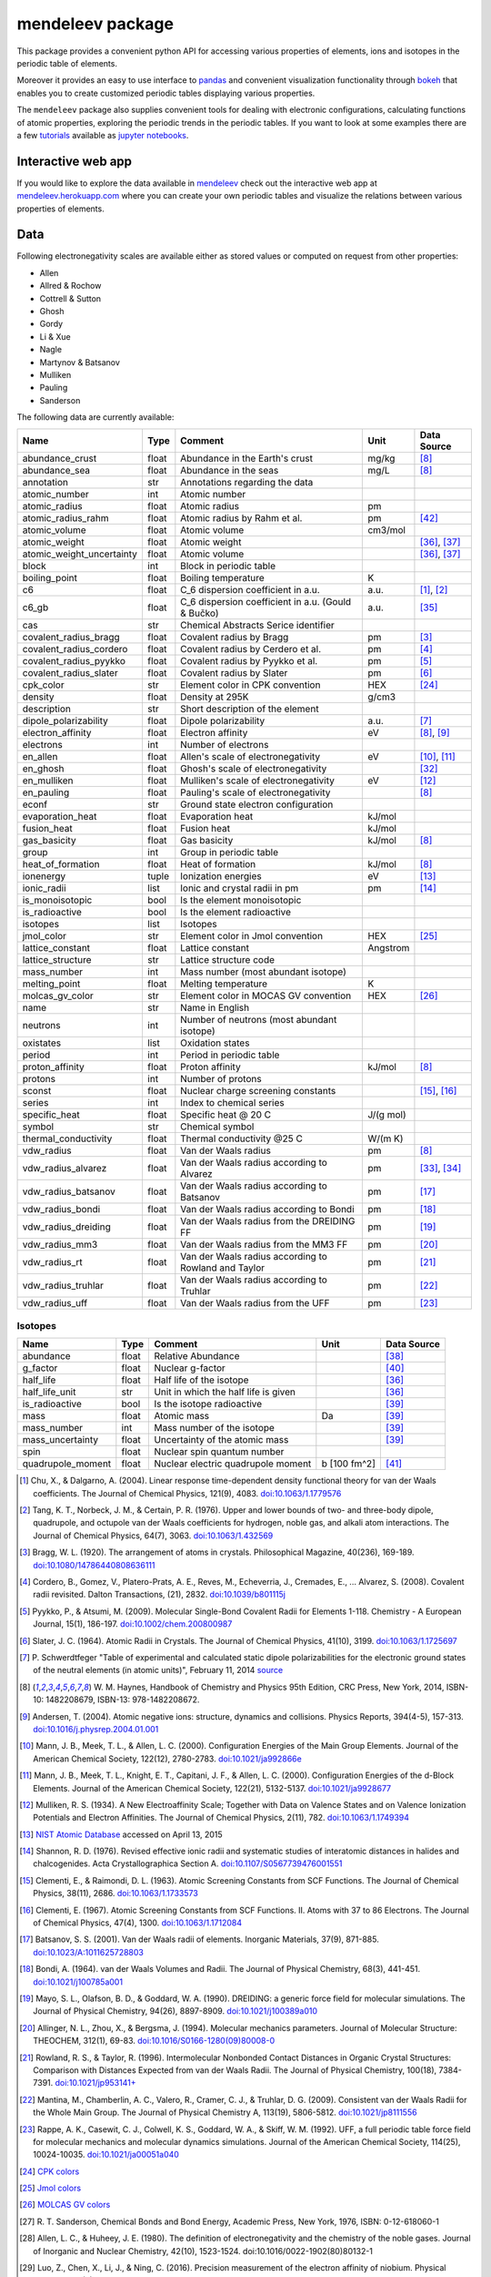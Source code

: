 #################
mendeleev package
#################

.. image:: https://readthedocs.org/projects/mendeleev/badge/
   :target: https://mendeleev.readthedocs.org
   :alt: Documentation Status

This package provides a convenient python API for accessing various properties
of elements, ions and isotopes in the periodic table of elements.

Moreover it provides an easy to use interface to `pandas <http://pandas.pydata.org/>`_
and convenient visualization functionality through `bokeh <http://bokeh.pydata.org/en/latest/>`_
that enables you to create customized periodic tables displaying various properties.

.. image:: docs/source/img/mendeleev_periodic_series.png
    :width: 800px
    :align: center
    :alt: alternate text


The ``mendeleev`` package also supplies convenient tools for dealing with electronic configurations, calculating
functions of atomic properties, exploring the periodic trends in the periodic tables. If you want
to look at some examples there are a few `tutorials <http://mendeleev.readthedocs.io/en/stable/tutorials.html>`_
available as `jupyter notebooks <http://jupyter.org/>`_.

*******************
Interactive web app
*******************

If you would like to explore the data available in `mendeleev <http://mendeleev.readthedocs.org/en/latest/>`_
check out the interactive web app at `mendeleev.herokuapp.com <http://mendeleev.herokuapp.com/>`_
where you can create your own periodic tables and visualize the relations between various properties
of elements.


****
Data
****

Following electronegativity scales are available either as stored values or
computed on request from other properties:

* Allen
* Allred & Rochow
* Cottrell & Sutton
* Ghosh
* Gordy
* Li & Xue
* Nagle
* Martynov & Batsanov
* Mulliken
* Pauling
* Sanderson


The following data are currently available:

+---------------------------+-------+------------------------------------------------------+----------+-------------+
| Name                      | Type  | Comment                                              | Unit     | Data Source |
+===========================+=======+======================================================+==========+=============+
| abundance_crust           | float | Abundance in the Earth's crust                       | mg/kg    | [8]_        |
+---------------------------+-------+------------------------------------------------------+----------+-------------+
| abundance_sea             | float | Abundance in the seas                                | mg/L     | [8]_        |
+---------------------------+-------+------------------------------------------------------+----------+-------------+
| annotation                | str   | Annotations regarding the data                       |          |             |
+---------------------------+-------+------------------------------------------------------+----------+-------------+
| atomic_number             | int   | Atomic number                                        |          |             |
+---------------------------+-------+------------------------------------------------------+----------+-------------+
| atomic_radius             | float | Atomic radius                                        | pm       |             |
+---------------------------+-------+------------------------------------------------------+----------+-------------+
| atomic_radius_rahm        | float | Atomic radius by Rahm et al.                         | pm       | [42]_       |
+---------------------------+-------+------------------------------------------------------+----------+-------------+
| atomic_volume             | float | Atomic volume                                        | cm3/mol  |             |
+---------------------------+-------+------------------------------------------------------+----------+-------------+
| atomic_weight             | float | Atomic weight                                        |          | [36]_, [37]_|
+---------------------------+-------+------------------------------------------------------+----------+-------------+
| atomic_weight_uncertainty | float | Atomic volume                                        |          | [36]_, [37]_|
+---------------------------+-------+------------------------------------------------------+----------+-------------+
| block                     | int   | Block in periodic table                              |          |             |
+---------------------------+-------+------------------------------------------------------+----------+-------------+
| boiling_point             | float | Boiling temperature                                  | K        |             |
+---------------------------+-------+------------------------------------------------------+----------+-------------+
| c6                        | float | C_6 dispersion coefficient in a.u.                   | a.u.     | [1]_, [2]_  |
+---------------------------+-------+------------------------------------------------------+----------+-------------+
| c6_gb                     | float | C_6 dispersion coefficient in a.u. (Gould & Bučko)   | a.u.     | [35]_       |
+---------------------------+-------+------------------------------------------------------+----------+-------------+
| cas                       | str   | Chemical Abstracts Serice identifier                 |          |             |
+---------------------------+-------+------------------------------------------------------+----------+-------------+
| covalent_radius_bragg     | float | Covalent radius by Bragg                             | pm       | [3]_        |
+---------------------------+-------+------------------------------------------------------+----------+-------------+
| covalent_radius_cordero   | float | Covalent radius by Cerdero et al.                    | pm       | [4]_        |
+---------------------------+-------+------------------------------------------------------+----------+-------------+
| covalent_radius_pyykko    | float | Covalent radius by Pyykko et al.                     | pm       | [5]_        |
+---------------------------+-------+------------------------------------------------------+----------+-------------+
| covalent_radius_slater    | float | Covalent radius by Slater                            | pm       | [6]_        |
+---------------------------+-------+------------------------------------------------------+----------+-------------+
| cpk_color                 | str   | Element color in CPK convention                      | HEX      | [24]_       |
+---------------------------+-------+------------------------------------------------------+----------+-------------+
| density                   | float | Density at 295K                                      | g/cm3    |             |
+---------------------------+-------+------------------------------------------------------+----------+-------------+
| description               | str   | Short description of the element                     |          |             |
+---------------------------+-------+------------------------------------------------------+----------+-------------+
| dipole_polarizability     | float | Dipole polarizability                                | a.u.     | [7]_        |
+---------------------------+-------+------------------------------------------------------+----------+-------------+
| electron_affinity         | float | Electron affinity                                    | eV       | [8]_, [9]_  |
+---------------------------+-------+------------------------------------------------------+----------+-------------+
| electrons                 | int   | Number of electrons                                  |          |             |
+---------------------------+-------+------------------------------------------------------+----------+-------------+
| en_allen                  | float | Allen's scale of electronegativity                   | eV       | [10]_, [11]_|
+---------------------------+-------+------------------------------------------------------+----------+-------------+
| en_ghosh                  | float | Ghosh's scale of electronegativity                   |          | [32]_       |
+---------------------------+-------+------------------------------------------------------+----------+-------------+
| en_mulliken               | float | Mulliken's scale of electronegativity                | eV       | [12]_       |
+---------------------------+-------+------------------------------------------------------+----------+-------------+
| en_pauling                | float | Pauling's scale of electronegativity                 |          | [8]_        |
+---------------------------+-------+------------------------------------------------------+----------+-------------+
| econf                     | str   | Ground state electron configuration                  |          |             |
+---------------------------+-------+------------------------------------------------------+----------+-------------+
| evaporation_heat          | float | Evaporation heat                                     | kJ/mol   |             |
+---------------------------+-------+------------------------------------------------------+----------+-------------+
| fusion_heat               | float | Fusion heat                                          | kJ/mol   |             |
+---------------------------+-------+------------------------------------------------------+----------+-------------+
| gas_basicity              | float | Gas basicity                                         | kJ/mol   | [8]_        |
+---------------------------+-------+------------------------------------------------------+----------+-------------+
| group                     | int   | Group in periodic table                              |          |             |
+---------------------------+-------+------------------------------------------------------+----------+-------------+
| heat_of_formation         | float | Heat of formation                                    | kJ/mol   | [8]_        |
+---------------------------+-------+------------------------------------------------------+----------+-------------+
| ionenergy                 | tuple | Ionization energies                                  | eV       | [13]_       |
+---------------------------+-------+------------------------------------------------------+----------+-------------+
| ionic_radii               | list  | Ionic and crystal radii in pm                        | pm       | [14]_       |
+---------------------------+-------+------------------------------------------------------+----------+-------------+
| is_monoisotopic           | bool  | Is the element monoisotopic                          |          |             |
+---------------------------+-------+------------------------------------------------------+----------+-------------+
| is_radioactive            | bool  | Is the element radioactive                           |          |             |
+---------------------------+-------+------------------------------------------------------+----------+-------------+
| isotopes                  | list  | Isotopes                                             |          |             |
+---------------------------+-------+------------------------------------------------------+----------+-------------+
| jmol_color                | str   | Element color in Jmol convention                     | HEX      | [25]_       |
+---------------------------+-------+------------------------------------------------------+----------+-------------+
| lattice_constant          | float | Lattice constant                                     | Angstrom |             |
+---------------------------+-------+------------------------------------------------------+----------+-------------+
| lattice_structure         | str   | Lattice structure code                               |          |             |
+---------------------------+-------+------------------------------------------------------+----------+-------------+
| mass_number               | int   | Mass number (most abundant isotope)                  |          |             |
+---------------------------+-------+------------------------------------------------------+----------+-------------+
| melting_point             | float | Melting temperature                                  | K        |             |
+---------------------------+-------+------------------------------------------------------+----------+-------------+
| molcas_gv_color           | str   | Element color in MOCAS GV convention                 | HEX      | [26]_       |
+---------------------------+-------+------------------------------------------------------+----------+-------------+
| name                      | str   | Name in English                                      |          |             |
+---------------------------+-------+------------------------------------------------------+----------+-------------+
| neutrons                  | int   | Number of neutrons (most abundant isotope)           |          |             |
+---------------------------+-------+------------------------------------------------------+----------+-------------+
| oxistates                 | list  | Oxidation states                                     |          |             |
+---------------------------+-------+------------------------------------------------------+----------+-------------+
| period                    | int   | Period in periodic table                             |          |             |
+---------------------------+-------+------------------------------------------------------+----------+-------------+
| proton_affinity           | float | Proton affinity                                      | kJ/mol   | [8]_        |
+---------------------------+-------+------------------------------------------------------+----------+-------------+
| protons                   | int   | Number of protons                                    |          |             |
+---------------------------+-------+------------------------------------------------------+----------+-------------+
| sconst                    | float | Nuclear charge screening constants                   |          | [15]_, [16]_|
+---------------------------+-------+------------------------------------------------------+----------+-------------+
| series                    | int   | Index to chemical series                             |          |             |
+---------------------------+-------+------------------------------------------------------+----------+-------------+
| specific_heat             | float | Specific heat @ 20 C                                 | J/(g mol)|             |
+---------------------------+-------+------------------------------------------------------+----------+-------------+
| symbol                    | str   | Chemical symbol                                      |          |             |
+---------------------------+-------+------------------------------------------------------+----------+-------------+
| thermal_conductivity      | float | Thermal conductivity @25 C                           | W/(m K)  |             |
+---------------------------+-------+------------------------------------------------------+----------+-------------+
| vdw_radius                | float | Van der Waals radius                                 | pm       | [8]_        |
+---------------------------+-------+------------------------------------------------------+----------+-------------+
| vdw_radius_alvarez        | float | Van der Waals radius according to Alvarez            | pm       | [33]_, [34]_|
+---------------------------+-------+------------------------------------------------------+----------+-------------+
| vdw_radius_batsanov       | float | Van der Waals radius according to Batsanov           | pm       | [17]_       |
+---------------------------+-------+------------------------------------------------------+----------+-------------+
| vdw_radius_bondi          | float | Van der Waals radius according to Bondi              | pm       | [18]_       |
+---------------------------+-------+------------------------------------------------------+----------+-------------+
| vdw_radius_dreiding       | float | Van der Waals radius from the DREIDING FF            | pm       | [19]_       |
+---------------------------+-------+------------------------------------------------------+----------+-------------+
| vdw_radius_mm3            | float | Van der Waals radius from the MM3 FF                 | pm       | [20]_       |
+---------------------------+-------+------------------------------------------------------+----------+-------------+
| vdw_radius_rt             | float | Van der Waals radius according to Rowland and Taylor | pm       | [21]_       |
+---------------------------+-------+------------------------------------------------------+----------+-------------+
| vdw_radius_truhlar        | float | Van der Waals radius according to Truhlar            | pm       | [22]_       |
+---------------------------+-------+------------------------------------------------------+----------+-------------+
| vdw_radius_uff            | float | Van der Waals radius from the UFF                    | pm       | [23]_       |
+---------------------------+-------+------------------------------------------------------+----------+-------------+

Isotopes
========

+---------------------------+-------+------------------------------------------------------+--------------+-------------+
| Name                      | Type  | Comment                                              | Unit         | Data Source |
+===========================+=======+======================================================+==============+=============+
| abundance                 | float | Relative Abundance                                   |              | [38]_       |
+---------------------------+-------+------------------------------------------------------+--------------+-------------+
| g_factor                  | float | Nuclear g-factor                                     |              | [40]_       |
+---------------------------+-------+------------------------------------------------------+--------------+-------------+
| half_life                 | float | Half life of the isotope                             |              | [36]_       |
+---------------------------+-------+------------------------------------------------------+--------------+-------------+
| half_life_unit            | str   | Unit in which the half life is given                 |              | [36]_       |
+---------------------------+-------+------------------------------------------------------+--------------+-------------+
| is_radioactive            | bool  | Is the isotope radioactive                           |              | [39]_       |
+---------------------------+-------+------------------------------------------------------+--------------+-------------+
| mass                      | float | Atomic mass                                          | Da           | [39]_       |
+---------------------------+-------+------------------------------------------------------+--------------+-------------+
| mass_number               | int   | Mass number of the isotope                           |              | [39]_       |
+---------------------------+-------+------------------------------------------------------+--------------+-------------+
| mass_uncertainty          | float | Uncertainty of the atomic mass                       |              | [39]_       |
+---------------------------+-------+------------------------------------------------------+--------------+-------------+
| spin                      | float | Nuclear spin quantum number                          |              |             |
+---------------------------+-------+------------------------------------------------------+--------------+-------------+
| quadrupole_moment         | float | Nuclear electric quadrupole moment                   | b [100 fm^2] | [41]_       |
+---------------------------+-------+------------------------------------------------------+--------------+-------------+


.. [1] Chu, X., & Dalgarno, A. (2004). Linear response time-dependent density
   functional theory for van der Waals coefficients. The Journal of Chemical
   Physics, 121(9), 4083. `doi:10.1063/1.1779576 <http://dx.doi.org/10.1063/1.1779576>`_
.. [2] Tang, K. T., Norbeck, J. M., & Certain, P. R. (1976). Upper and lower bounds of
   two- and three-body dipole, quadrupole, and octupole van der Waals coefficients
   for hydrogen, noble gas, and alkali atom interactions. The Journal of Chemical
   Physics, 64(7), 3063. `doi:10.1063/1.432569 <http://dx.doi.org/10.1063/1.432569>`_
.. [3] Bragg, W. L. (1920). The arrangement of atoms in crystals. Philosophical
   Magazine, 40(236), 169-189.
   `doi:10.1080/14786440808636111 <http://dx.doi.org/10.1080/14786440808636111>`_
.. [4] Cordero, B., Gomez, V., Platero-Prats, A. E., Reves, M., Echeverria, J.,
   Cremades, E., ... Alvarez, S. (2008). Covalent radii revisited. Dalton
   Transactions, (21), 2832. `doi:10.1039/b801115j <http://www.dx.doi.org/10.1039/b801115j>`_
.. [5] Pyykko, P., & Atsumi, M. (2009). Molecular Single-Bond Covalent Radii
   for Elements 1-118. Chemistry - A European Journal, 15(1), 186-197.
   `doi:10.1002/chem.200800987 <http://www.dx.doi.org/10.1002/chem.200800987>`_
.. [6] Slater, J. C. (1964). Atomic Radii in Crystals. The Journal of Chemical
   Physics, 41(10), 3199. `doi:10.1063/1.1725697 <http://dx.doi.org/10.1063/1.1725697>`_
.. [7] P. Schwerdtfeger "Table of experimental and calculated static dipole
   polarizabilities for the electronic ground states of the neutral elements
   (in atomic units)", February 11, 2014 `source <http://ctcp.massey.ac.nz/Tablepol2014.pdf>`_
.. [8] W. M. Haynes, Handbook of Chemistry and Physics 95th Edition, CRC Press,
   New York, 2014, ISBN-10: 1482208679, ISBN-13: 978-1482208672.
.. [9] Andersen, T. (2004). Atomic negative ions: structure, dynamics and collisions.
   Physics Reports, 394(4-5), 157-313.
   `doi:10.1016/j.physrep.2004.01.001 <http://www.dx.doi.org/10.1016/j.physrep.2004.01.001>`_
.. [10] Mann, J. B., Meek, T. L., & Allen, L. C. (2000). Configuration Energies of the
   Main Group Elements. Journal of the American Chemical Society, 122(12),
   2780-2783. `doi:10.1021/ja992866e <http://dx.doi.org/10.1021/ja992866e>`_
.. [11] Mann, J. B., Meek, T. L., Knight, E. T., Capitani, J. F., & Allen, L. C.
   (2000). Configuration Energies of the d-Block Elements. Journal of the American
   Chemical Society, 122(21), 5132-5137.
   `doi:10.1021/ja9928677 <http://dx.doi.org/10.1021/ja9928677>`_
.. [12] Mulliken, R. S. (1934). A New Electroaffinity Scale; Together with Data on
   Valence States and on Valence Ionization Potentials and Electron Affinities.
   The Journal of Chemical Physics, 2(11), 782.
   `doi:10.1063/1.1749394 <http://dx.doi.org/10.1063/1.1749394>`_
.. [13] `NIST Atomic Database <http://physics.nist.gov/cgi-bin/ASD/ie.pl>`_
   accessed on April 13, 2015
.. [14] Shannon, R. D. (1976). Revised effective ionic radii and systematic
   studies of interatomic distances in halides and chalcogenides.
   Acta Crystallographica Section A.
   `doi:10.1107/S0567739476001551 <http://www.dx.doi.org/10.1107/S0567739476001551>`_
.. [15] Clementi, E., & Raimondi, D. L. (1963). Atomic Screening Constants from
   SCF Functions. The Journal of Chemical Physics, 38(11), 2686.
   `doi:10.1063/1.1733573 <http://www.dx.doi.org/10.1063/1.1733573>`_
.. [16] Clementi, E. (1967). Atomic Screening Constants from SCF Functions. II.
   Atoms with 37 to 86 Electrons. The Journal of Chemical Physics, 47(4), 1300.
   `doi:10.1063/1.1712084 <http://www.dx.doi.org/10.1063/1.1712084>`_
.. [17] Batsanov, S. S. (2001). Van der Waals radii of elements. Inorganic Materials,
   37(9), 871-885.
   `doi:10.1023/A:1011625728803 <http://www.dx.doi.org/10.1023/A:1011625728803>`_
.. [18] Bondi, A. (1964). van der Waals Volumes and Radii. The Journal of Physical
   Chemistry, 68(3), 441-451.
   `doi:10.1021/j100785a001 <http://www.dx.doi.org/10.1021/j100785a001>`_
.. [19] Mayo, S. L., Olafson, B. D., & Goddard, W. A. (1990). DREIDING: a generic force
   field for molecular simulations. The Journal of Physical Chemistry, 94(26), 8897-8909.
   `doi:10.1021/j100389a010 <http://www.dx.doi.org/10.1021/j100389a010>`_
.. [20] Allinger, N. L., Zhou, X., & Bergsma, J. (1994). Molecular mechanics
   parameters. Journal of Molecular Structure: THEOCHEM, 312(1), 69-83.
   `doi:10.1016/S0166-1280(09)80008-0 <http://www.dx.doi.org/10.1016/S0166-1280(09)80008-0>`_
.. [21] Rowland, R. S., & Taylor, R. (1996). Intermolecular Nonbonded Contact Distances
   in Organic Crystal Structures: Comparison with Distances Expected from van der
   Waals Radii. The Journal of Physical Chemistry, 100(18), 7384-7391.
   `doi:10.1021/jp953141+ <http://www.dx.doi.org/10.1021/jp953141+>`_
.. [22] Mantina, M., Chamberlin, A. C., Valero, R., Cramer, C. J., & Truhlar, D. G.
   (2009). Consistent van der Waals Radii for the Whole Main Group. The Journal of
   Physical Chemistry A, 113(19), 5806-5812.
   `doi:10.1021/jp8111556 <http://dx.doi.org/10.1021/jp8111556>`_
.. [23] Rappe, A. K., Casewit, C. J., Colwell, K. S., Goddard, W. A., & Skiff, W. M.
   (1992). UFF, a full periodic table force field for molecular mechanics and
   molecular dynamics simulations. Journal of the American Chemical Society,
   114(25), 10024-10035.
   `doi:10.1021/ja00051a040 <http://www.dx.doi.org/10.1021/ja00051a040>`_
.. [24] `CPK colors <https://en.wikipedia.org/wiki/CPK_coloring>`_
.. [25] `Jmol colors <http://jmol.sourceforge.net/jscolors/#color_U>`_
.. [26] `MOLCAS GV colors <http://www.molcas.org/GV/>`_
.. [27] R. T. Sanderson, Chemical Bonds and Bond Energy, Academic Press, New York,
   1976, ISBN: 0-12-618060-1
.. [28] Allen, L. C., & Huheey, J. E. (1980). The definition of electronegativity and
  the chemistry of the noble gases. Journal of Inorganic and Nuclear Chemistry,
  42(10), 1523-1524. doi:10.1016/0022-1902(80)80132-1
.. [29] Luo, Z., Chen, X., Li, J., & Ning, C. (2016). Precision measurement of
   the electron affinity of niobium. Physical Review A, 93(2), 020501.
   `doi:10.1103/PhysRevA.93.020501 <http://dx.doi.org/10.1103/PhysRevA.93.020501>`_
.. [30] Chen, X., & Ning, C. (2016). Accurate electron affinity of Co and
   fine-structure splittings of Co$^-$ via slow-electron velocity-map imaging.
   Physical Review A, 93(5), 052508. doi:10.1103/PhysRevA.93.052508
.. [31] Chen, X., & Ning, C. (2016). Accurate electron affinity of Pb and
   isotope shifts of binding energies of Pb−. The Journal of Chemical Physics,
   145(8), 84303. `doi:10.1063/1.4961654 <http://doi.org/10.1063/1.4961654>`_
.. [32] Ghosh, D. C. (2005). A New Scale of Electronegativity Based on Absolute Radii of Atoms.
   Journal of Theoretical and Computational Chemistry, 4(1), 21–33.
   `doi:10.1142/S0219633605001556 <http://doi.org/10.1142/S0219633605001556>`_
.. [33] Alvarez, S. (2013). A cartography of the van der Waals territories.
   Dalton Transactions, 42(24), 8617.
   `doi:10.1039/c3dt50599e <http://doi.org/10.1039/c3dt50599e>`_
.. [34] Vogt, J., & Alvarez, S. (2014). van der Waals Radii of Noble Gases.
   Inorganic Chemistry, 53(17), 9260–9266.
   `doi:10.1021/ic501364h <http://doi.org/10.1021/ic501364h>`_
.. [35] Gould, T., & Bučko, T. (2016). C 6 Coefficients and Dipole Polarizabilities
   for All Atoms and Many Ions in Rows 1–6 of the Periodic Table. Journal of
   Chemical Theory and Computation, 12(8), 3603–3613.
   `doi:10.1021/acs.jctc.6b00361 <http://doi.org/10.1021/acs.jctc.6b00361>`_
.. [36] Meija, J., Coplen, T. B., Berglund, M., Brand, W. A., De Bièvre, P.,
   Gröning, M., Holden, N., Irrgeher, J., Loss, R., Walczyk, T., Prohaska, T.
   (2016). Atomic weights of the elements 2013 (IUPAC Technical Report).
   Pure and Applied Chemistry, 88(3), 265–291.
   `doi:10.1515/pac-2015-0305 <http://doi.org/10.1515/pac-2015-0305>`_
.. [37] Standard Atomic Weights, IUPAC-CIAAW,
   `http://www.ciaaw.org/atomic-weights.htm <http://www.ciaaw.org/atomic-weights.htm>`_
   accessed Jan. 1st 2017.
.. [38] Isotopic Abundances, IUPAC-CIAAW,
   `http://ciaaw.org/isotopic-abundances.htm <http://ciaaw.org/isotopic-abundances.htm>`_
   accessed Jan. 7th 2017.
.. [39] Atomic Masses, IUPAC-CIAAW,
   `http://ciaaw.org/atomic-masses.htm <http://ciaaw.org/atomic-masses.htm>`_
   accessed Jan. 7th 2017.
.. [40] N.Stone, Table of Nuclear Magnetic Dipole and Electric Quadrupole Moments
   International Atomic Energy Agency, INDC(NDS)-0658, February 2014
   `https://www-nds.iaea.org/publications/indc/indc-nds-0658.pdf <https://www-nds.iaea.org/publications/indc/indc-nds-0658.pdf>`_
.. [41] N.Stone, Table of Nuclear Quadrupole Moments,
   International Atomic Energy Agency, INDC(NDS)-650, December 2013
   `https://www-nds.iaea.org/publications/indc/indc-nds-0650.pdf <https://www-nds.iaea.org/publications/indc/indc-nds-0650.pdf>`_   
.. [42] Rahm, M., Hoffmann, R., & Ashcroft, N. W. (2016). Atomic and Ionic Radii of Elements 1-96.
   Chemistry - A European Journal, 22(41), 14625–14632.
   `doi: 10.1002/chem.201602949 <http://doi.org/10.1002/chem.201602949>`_


************
Installation
************

The package can be installed using `pip <https://pypi.python.org/pypi/pip>`_

.. code-block:: bash

   pip install mendeleev

You can also install the most recent version from the repository:

.. code-block:: bash

   pip install https://bitbucket.org/lukaszmentel/mendeleev/get/tip.tar.gz

If you use `conda <https://conda.io/docs/intro.html>`_ you can install 
the package from `my anaconda channel <https://anaconda.org/lmmentel/mendeleev>`_ by 

.. code-block:: bash

   conda install -c lmmentel mendeleev=0.3.1


*****
Usage
*****

The simple interface to the data is through the ``element`` method that returns
the ``Element`` objects::

   >>> from mendeleev import element

The ``element`` method accepts unique identifiers: atomic number, atomic
symbol or element's name in english. To retrieve the entries on Silicon by
symbol type

.. code-block:: python

   >>> si = element('Si')
   >>> si.name
   'Silicon'

Similarly to access the data by atomic number or element names type

.. code-block:: python

   >>> al = element(13)
   >>> al.name
   'Aluminium'
   >>> o = element('Oxygen')
   >>> o.atomic_number
   8

Lists of elements
=================

The ``element`` method also accepts list or tuple  of identifiers and then
returns a list of ``Element`` objects

.. code-block:: python

   >>> c, h, o = element(['C', 'Hydrogen', 8])
   >>> c.name, h.name, o.name
   ('Carbon', 'Hydrogen', 'Oxygen')

Composite Attributes
====================

Currently four of the attributes are more complex object than ``str``, ``int``
or ``float``, those are:

* ``oxistates``, returns a list of oxidation states
* ``ionenergies``, returns a dictionary of ionization energies
* ``isotopes``, returns a list of ``Isotope`` objects
* ``ionic_radii`` returns a list of ``IonicRadius`` objects

Oxidation states
----------------

For examples ``oxistates`` returns a list of oxidation states for
a given element

.. code-block:: python

   >>> fe = element('Fe')
   >>> fe.oxistates
   [6, 3, 2, 0, -2]

Ionization energies
-------------------

The ``ionenergies`` returns a dictionary with ionization energies as values and
degrees of ionization as keys.

.. code-block:: python

   >>> fe = element('Fe')
   >>> fe.ionenergies
   {1: 7.9024678,
    2: 16.1992,
    3: 30.651,
    4: 54.91,
    5: 75.0,
    6: 98.985,
    7: 125.0,
    8: 151.06,
    9: 233.6,
    10: 262.1,
    11: 290.9,
    12: 330.81,
    13: 361.0,
    14: 392.2,
    15: 456.2,
    16: 489.312,
    17: 1262.7,
    18: 1357.8,
    19: 1460.0,
    20: 1575.6,
    21: 1687.0,
    22: 1798.43,
    23: 1950.4,
    24: 2045.759,
    25: 8828.1875,
    26: 9277.681}

Isotopes
--------

The ``isotopes`` attribute returns a list of ``Isotope`` objects with the
following attributes per isotope

* ``atomic_number``
* ``mass``
* ``abundance``
* ``mass_number``

.. code-block:: python

   >>> fe = element('Fe')
   >>> for iso in fe.isotopes:
   ...     print(iso)
    26   55.93494  91.75%    56
    26   56.93540   2.12%    57
    26   57.93328   0.28%    58
    26   53.93961   5.85%    54

The columns represent the attributes ``atomic_number``, ``mass``,
``abundance`` and ``mass_number`` respectively.

Ionic radii
-----------

Another composite attribute is ``ionic_radii`` which returns a list of
``IonicRadius`` object with the following attributes

* ``atomic_number``, atomic number of the ion
* ``charge``, charge of the ion
* ``econf``, electronic configuration of the ion
* ``coordination``, coordination type of the ion
* ``spin``, spin state of the ion (*HS* or *LS*)
* ``crystal_radius``
* ``ionic_radius``
* ``origin``, source of the data
* ``most_reliable``, recommended value

.. code-block:: python

   >>> fe = element('Fe')
   >>> for ir in fe.ionic_radii:
   ...     print(ir)
   charge=   2, coordination=IV   , crystal_radius= 0.770, ionic_radius= 0.630
   charge=   2, coordination=IVSQ , crystal_radius= 0.780, ionic_radius= 0.640
   charge=   2, coordination=VI   , crystal_radius= 0.750, ionic_radius= 0.610
   charge=   2, coordination=VI   , crystal_radius= 0.920, ionic_radius= 0.780
   charge=   2, coordination=VIII , crystal_radius= 1.060, ionic_radius= 0.920
   charge=   3, coordination=IV   , crystal_radius= 0.630, ionic_radius= 0.490
   charge=   3, coordination=V    , crystal_radius= 0.720, ionic_radius= 0.580
   charge=   3, coordination=VI   , crystal_radius= 0.690, ionic_radius= 0.550
   charge=   3, coordination=VI   , crystal_radius= 0.785, ionic_radius= 0.645
   charge=   3, coordination=VIII , crystal_radius= 0.920, ionic_radius= 0.780
   charge=   4, coordination=VI   , crystal_radius= 0.725, ionic_radius= 0.585
   charge=   6, coordination=IV   , crystal_radius= 0.390, ionic_radius= 0.250

***********
CLI utility
***********

For those who work in the terminal there is a simple command line interface
(CLI) for printing the information about a given element. The script name is
`element.py` and it accepts either the symbol or name of the element as an
argument and prints the data about it. For example, to print the properties of
silicon type

.. code-block:: bash

   $ element.py Si
      _  _  _  _      _
    _(_)(_)(_)(_)_   (_)
   (_)          (_)_  _
   (_)_  _  _  _  (_)(_)
     (_)(_)(_)(_)_   (_)
    _           (_)  (_)
   (_)_  _  _  _(_)_ (_)
     (_)(_)(_)(_) (_)(_)(_)



   Description
   ===========

     Metalloid element belonging to group 14 of the periodic table. It is
     the second most abundant element in the Earth's crust, making up 25.7%
     of it by weight. Chemically less reactive than carbon. First
     identified by Lavoisier in 1787 and first isolated in 1823 by
     Berzelius.

   Properties
   ==========

   Annotation
   Atomic number                       14
   Atomic radius                      132
   Atomic volume                     12.1
   Block                                p
   Boiling point                     2628
   Covalent radius 2008               111
   Covalent radius 2009               116
   Cpk color                      #daa520
   Density                           2.33
   Dipole polarizability            37.31
   Electron affinity              1.38952
   Electronic configuration  [Ne] 3s2 3p2
   En allen                         11.33
   En pauling                         1.9
   Evaporation heat                   383
   Fusion heat                       50.6
   Gas basicity                     814.1
   Group id                            14
   Heat of formation                  450
   Jmol color                     #f0c8a0
   Lattice constant                  5.43
   Lattice structure                  DIA
   Mass                           28.0855
   Melting point                     1683
   Name                           Silicon
   Period                               3
   Proton affinity                    837
   Series id                            5
   Specific heat                    0.703
   Symbol                              Si
   Thermal conductivity               149
   Vdw radius                         210


*************
Documentation
*************


Documentation can be found `here <http://mendeleev.readthedocs.org/en/latest/>`_.

******
Citing
******

If you use *mendeleev* in a scientific publication, please cite the software as

|    L. M. Mentel, *mendeleev*, 2014. Available at: `https://bitbucket.org/lukaszmentel/mendeleev <https://bitbucket.org/lukaszmentel/mendeleev>`_.


Here's the reference in the `BibLaTeX <https://www.ctan.org/pkg/biblatex?lang=en>`_ format

.. code-block:: latex

   @software{mendeleev2014,
      author = {Mentel, Łukasz},
      title = {{mendeleev} -- A Python resource for properties of elements, ions and isotopes},
      url = {https://bitbucket.org/lukaszmentel/mendeleev},
      version = {0.3.1},
      date = {2014--},
  }

or the older `BibTeX <http://www.bibtex.org/>`_ format

.. code-block:: latex

   @misc{mendeleev2014,
      auhor = {Mentel, Łukasz},
      title = {mendeleev} -- A Python resource for properties of elements, ions and isotopes, ver. 0.3.1},
      howpublished = {\url{https://bitbucket.org/lukaszmentel/mendeleev}},
      year  = {2014--},
   }


*******
Funding
*******

This project is supported by the RCN (The Research Council of Norway) project
number 239193.

